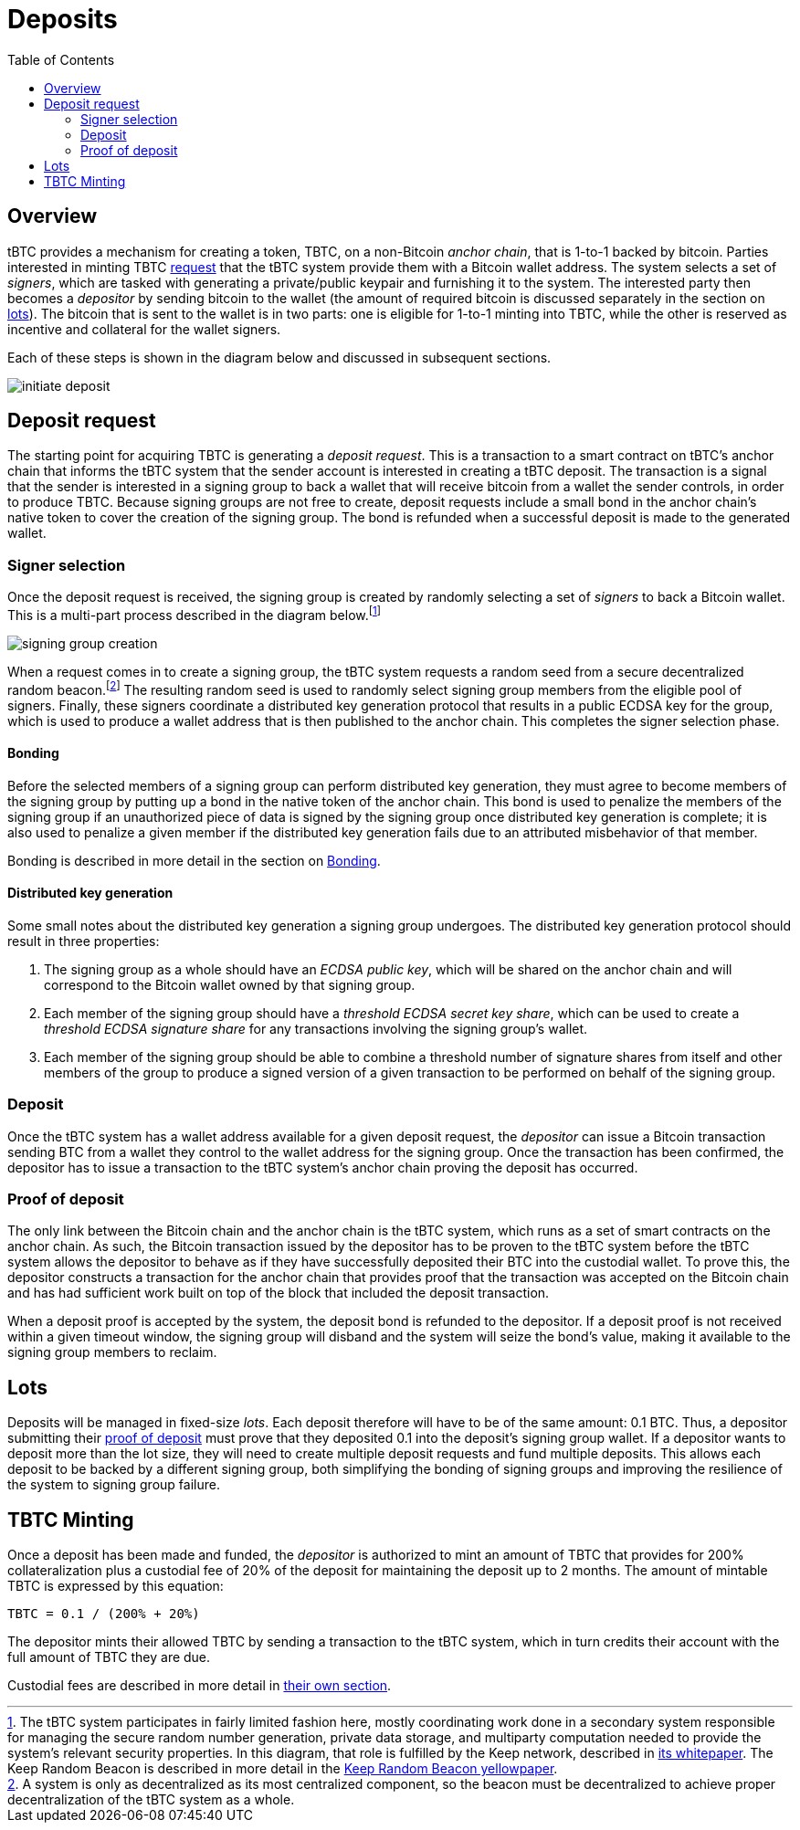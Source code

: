 :toc: macro

= Deposits

ifndef::tbtc[toc::[]]

== Overview

tBTC provides a mechanism for creating a token, TBTC, on a non-Bitcoin _anchor
chain_, that is 1-to-1 backed by bitcoin. Parties interested in minting TBTC
<<Deposit Request,request>> that the tBTC system provide them with a Bitcoin
wallet address. The system selects a set of _signers_, which are tasked with
generating a private/public keypair and furnishing it to the system. The
interested party then becomes a _depositor_ by sending bitcoin to the wallet
(the amount of required bitcoin is discussed separately in the section on
<<Lots,lots>>). The bitcoin that is sent to the wallet is in two parts: one is
eligible for 1-to-1 minting into TBTC, while the other is reserved as incentive
and collateral for the wallet signers.

Each of these steps is shown in the diagram below and discussed in subsequent
sections.

image::../img/generated/initiate-deposit.png[]

== Deposit request

The starting point for acquiring TBTC is generating a _deposit request_. This is
a transaction to a smart contract on tBTC's anchor chain that informs the tBTC
system that the sender account is interested in creating a tBTC deposit. The
transaction is a signal that the sender is interested in a signing group to back
a wallet that will receive bitcoin from a wallet the sender controls, in order
to produce TBTC. Because signing groups are not free to create, deposit requests
include a small bond in the anchor chain's native token to cover the creation of
the signing group. The bond is refunded when a successful deposit is made to the
generated wallet.

=== Signer selection

Once the deposit request is received, the signing group is created by randomly
selecting a set of _signers_ to back a Bitcoin wallet. This is a multi-part
process described in the diagram below.footnote:[The tBTC system participates
in fairly limited fashion here, mostly coordinating work done in a secondary
system responsible for managing the secure random number generation, private
data storage, and multiparty computation needed to provide the system's relevant
security properties. In this diagram, that role is fulfilled by the Keep
network, described in http://keep.network/whitepaper[its whitepaper]. The Keep
Random Beacon is described in more detail in the
http://docs.keep.network/random-beacon/[Keep Random Beacon yellowpaper].]

image::../img/generated/signing-group-creation.png[]

When a request comes in to create a signing group, the tBTC system requests a
random seed from a secure decentralized random beacon.footnote:[A system is only
as decentralized as its most centralized component, so the beacon must be
decentralized to achieve proper decentralization of the tBTC system as a whole.]
The resulting random seed is used to randomly select signing group members from
the eligible pool of signers. Finally, these signers coordinate a distributed
key generation protocol that results in a public ECDSA key for the group, which
is used to produce a wallet address that is then published to the anchor chain.
This completes the signer selection phase.

==== Bonding

Before the selected members of a signing group can perform distributed key
generation, they must agree to become members of the signing group by putting up
a bond in the native token of the anchor chain. This bond is used to penalize
the members of the signing group if an unauthorized piece of data is signed by
the signing group once distributed key generation is complete; it is also used
to penalize a given member if the distributed key generation fails due to an
attributed misbehavior of that member.

Bonding is described in more detail in the section on link:../bonding/index.adoc[Bonding].

==== Distributed key generation

Some small notes about the distributed key generation a signing group undergoes.
The distributed key generation protocol should result in three properties:

1. The signing group as a whole should have an _ECDSA public key_, which will be
   shared on the anchor chain and will correspond to the Bitcoin wallet
   owned by that signing group.
2. Each member of the signing group should have a _threshold ECDSA secret key
   share_, which can be used to create a _threshold ECDSA signature share_ for
   any transactions involving the signing group's wallet.
3. Each member of the signing group should be able to combine a threshold number
   of signature shares from itself and other members of the group to produce a
   signed version of a given transaction to be performed on behalf of the
   signing group.

=== Deposit

Once the tBTC system has a wallet address available for a given deposit request,
the _depositor_ can issue a Bitcoin transaction sending BTC from a wallet they
control to the wallet address for the signing group. Once the transaction has
been confirmed, the depositor has to issue a transaction to the tBTC system's
anchor chain proving the deposit has occurred.

// TODO “Once the transaction has been confirmed”: need to discuss how confirmed
// TODO I guess?

=== Proof of deposit

The only link between the Bitcoin chain and the anchor chain is the tBTC system,
which runs as a set of smart contracts on the anchor chain. As such, the Bitcoin
transaction issued by the depositor has to be proven to the tBTC system before
the tBTC system allows the depositor to behave as if they have successfully
deposited their BTC into the custodial wallet. To prove this, the depositor
constructs a transaction for the anchor chain that provides proof that the
transaction was accepted on the Bitcoin chain and has had sufficient work built
on top of the block that included the deposit transaction.

When a deposit proof is accepted by the system, the deposit bond is refunded to
the depositor. If a deposit proof is not received within a given timeout window,
the signing group will disband and the system will seize the bond's value,
making it available to the signing group members to reclaim.

// TODO What is "sufficient"? Defined as a system property? Dynamic?

== Lots

:lot-size: 0.1

Deposits will be managed in fixed-size _lots_. Each deposit therefore will
have to be of the same amount: {lot-size} BTC. Thus, a depositor submitting
their <<Proof of deposit,proof of deposit>> must prove that they deposited
{lot-size} into the deposit's signing group wallet. If a depositor wants to
deposit more than the lot size, they will need to create multiple deposit
requests and fund multiple deposits. This allows each deposit to be backed by
a different signing group, both simplifying the bonding of signing groups and
improving the resilience of the system to signing group failure.

// TODO Set a proper initial lot size.

== TBTC Minting

:collateral: 200%
:custodial-fee: 20%
:base-custodial-time: 2 months

Once a deposit has been made and funded, the _depositor_ is authorized to mint
an amount of TBTC that provides for {collateral} collateralization plus
a custodial fee of {custodial-fee} of the deposit for maintaining the deposit up
to {base-custodial-time}. The amount of mintable TBTC is expressed by this
equation:

`TBTC = {lot-size} / ({collateral} + {custodial-fee})`

The depositor mints their allowed TBTC by sending a transaction to the tBTC
system, which in turn credits their account with the full amount of TBTC they
are due.

Custodial fees are described in more detail in link:../custodial-fees/index.adoc[their own section].
